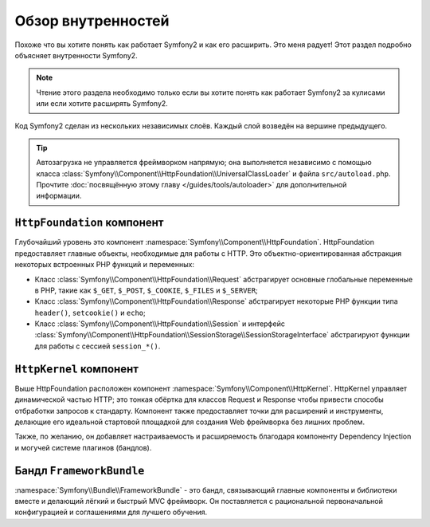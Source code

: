 .. index::
   single: Internals

Обзор внутренностей
==================

Похоже что вы хотите понять как работает Symfony2 и как его расширить.
Это меня радует! Этот раздел подробно объясняет внутренности Symfony2.

.. note::

    Чтение этого раздела необходимо только если вы хотите понять как работает
    Symfony2 за кулисами или если хотите расширять Symfony2.

Код Symfony2 сделан из нескольких независимых слоёв. Каждый слой возведён на
вершине предыдущего.

.. tip::

    Автозагрузка не управляется фреймворком напрямую; она выполняется
    независимо с помощью класса
    :class:`Symfony\\Component\\HttpFoundation\\UniversalClassLoader`
    и файла ``src/autoload.php``. Прочтите :doc:`посвящённую этому главу
    </guides/tools/autoloader>` для дополнительной информации.

``HttpFoundation`` компонент
----------------------------

Глубочайший уровень это компонент :namespace:`Symfony\\Component\\HttpFoundation`.
HttpFoundation предоставляет главные объекты, необходимые для работы с HTTP.
Это объектно-ориентированная абстракция некоторых встроенных PHP функций и
переменных:

* Класс :class:`Symfony\\Component\\HttpFoundation\\Request` абстрагирует
  основные глобальные переменные в PHP, такие как ``$_GET``, ``$_POST``, ``$_COOKIE``,
  ``$_FILES`` и ``$_SERVER``;

* Класс :class:`Symfony\\Component\\HttpFoundation\\Response` абстрагирует
  некоторые PHP функции типа ``header()``, ``setcookie()`` и ``echo``;

* Класс :class:`Symfony\\Component\\HttpFoundation\\Session` и интерфейс
  :class:`Symfony\\Component\\HttpFoundation\\SessionStorage\\SessionStorageInterface`
  абстрагируют функции для работы с сессией ``session_*()``.

.. seealso::

    Узнайте больше о компоненте :doc:`HttpFoundation <http_foundation>`.

``HttpKernel`` компонент
------------------------

Выше HttpFoundation расположен компонент :namespace:`Symfony\\Component\\HttpKernel`.
HttpKernel управляет динамической частью HTTP; это тонкая обёртка для классов
Request и Response чтобы привести способы отбработки запросов к стандарту.
Компонент также предоставляет точки для расширений и инструменты, делающие
его идеальной стартовой площадкой для создания Web фреймворка без лишних проблем.

Также, по желанию, он добавляет настраиваемость и расширяемость благодаря
компоненту Dependency Injection и могучей системе плагинов (бандлов).

.. seealso::

    Узнайте больше о компоненте :doc:`HttpKernel <kernel>`, о
    :doc:`Dependency Injection </guides/dependency_injection/index>` и о
    :doc:`Бандлах </guides/bundles/index>`.

Бандл ``FrameworkBundle``
--------------------------

:namespace:`Symfony\\Bundle\\FrameworkBundle` - это бандл, связывающий
главные компоненты и библиотеки вместе и делающий лёгкий и быстрый MVC фреймворк.
Он поставляется с рациональной первоначальной конфигурацией и соглашениями для
лучшего обучения.
